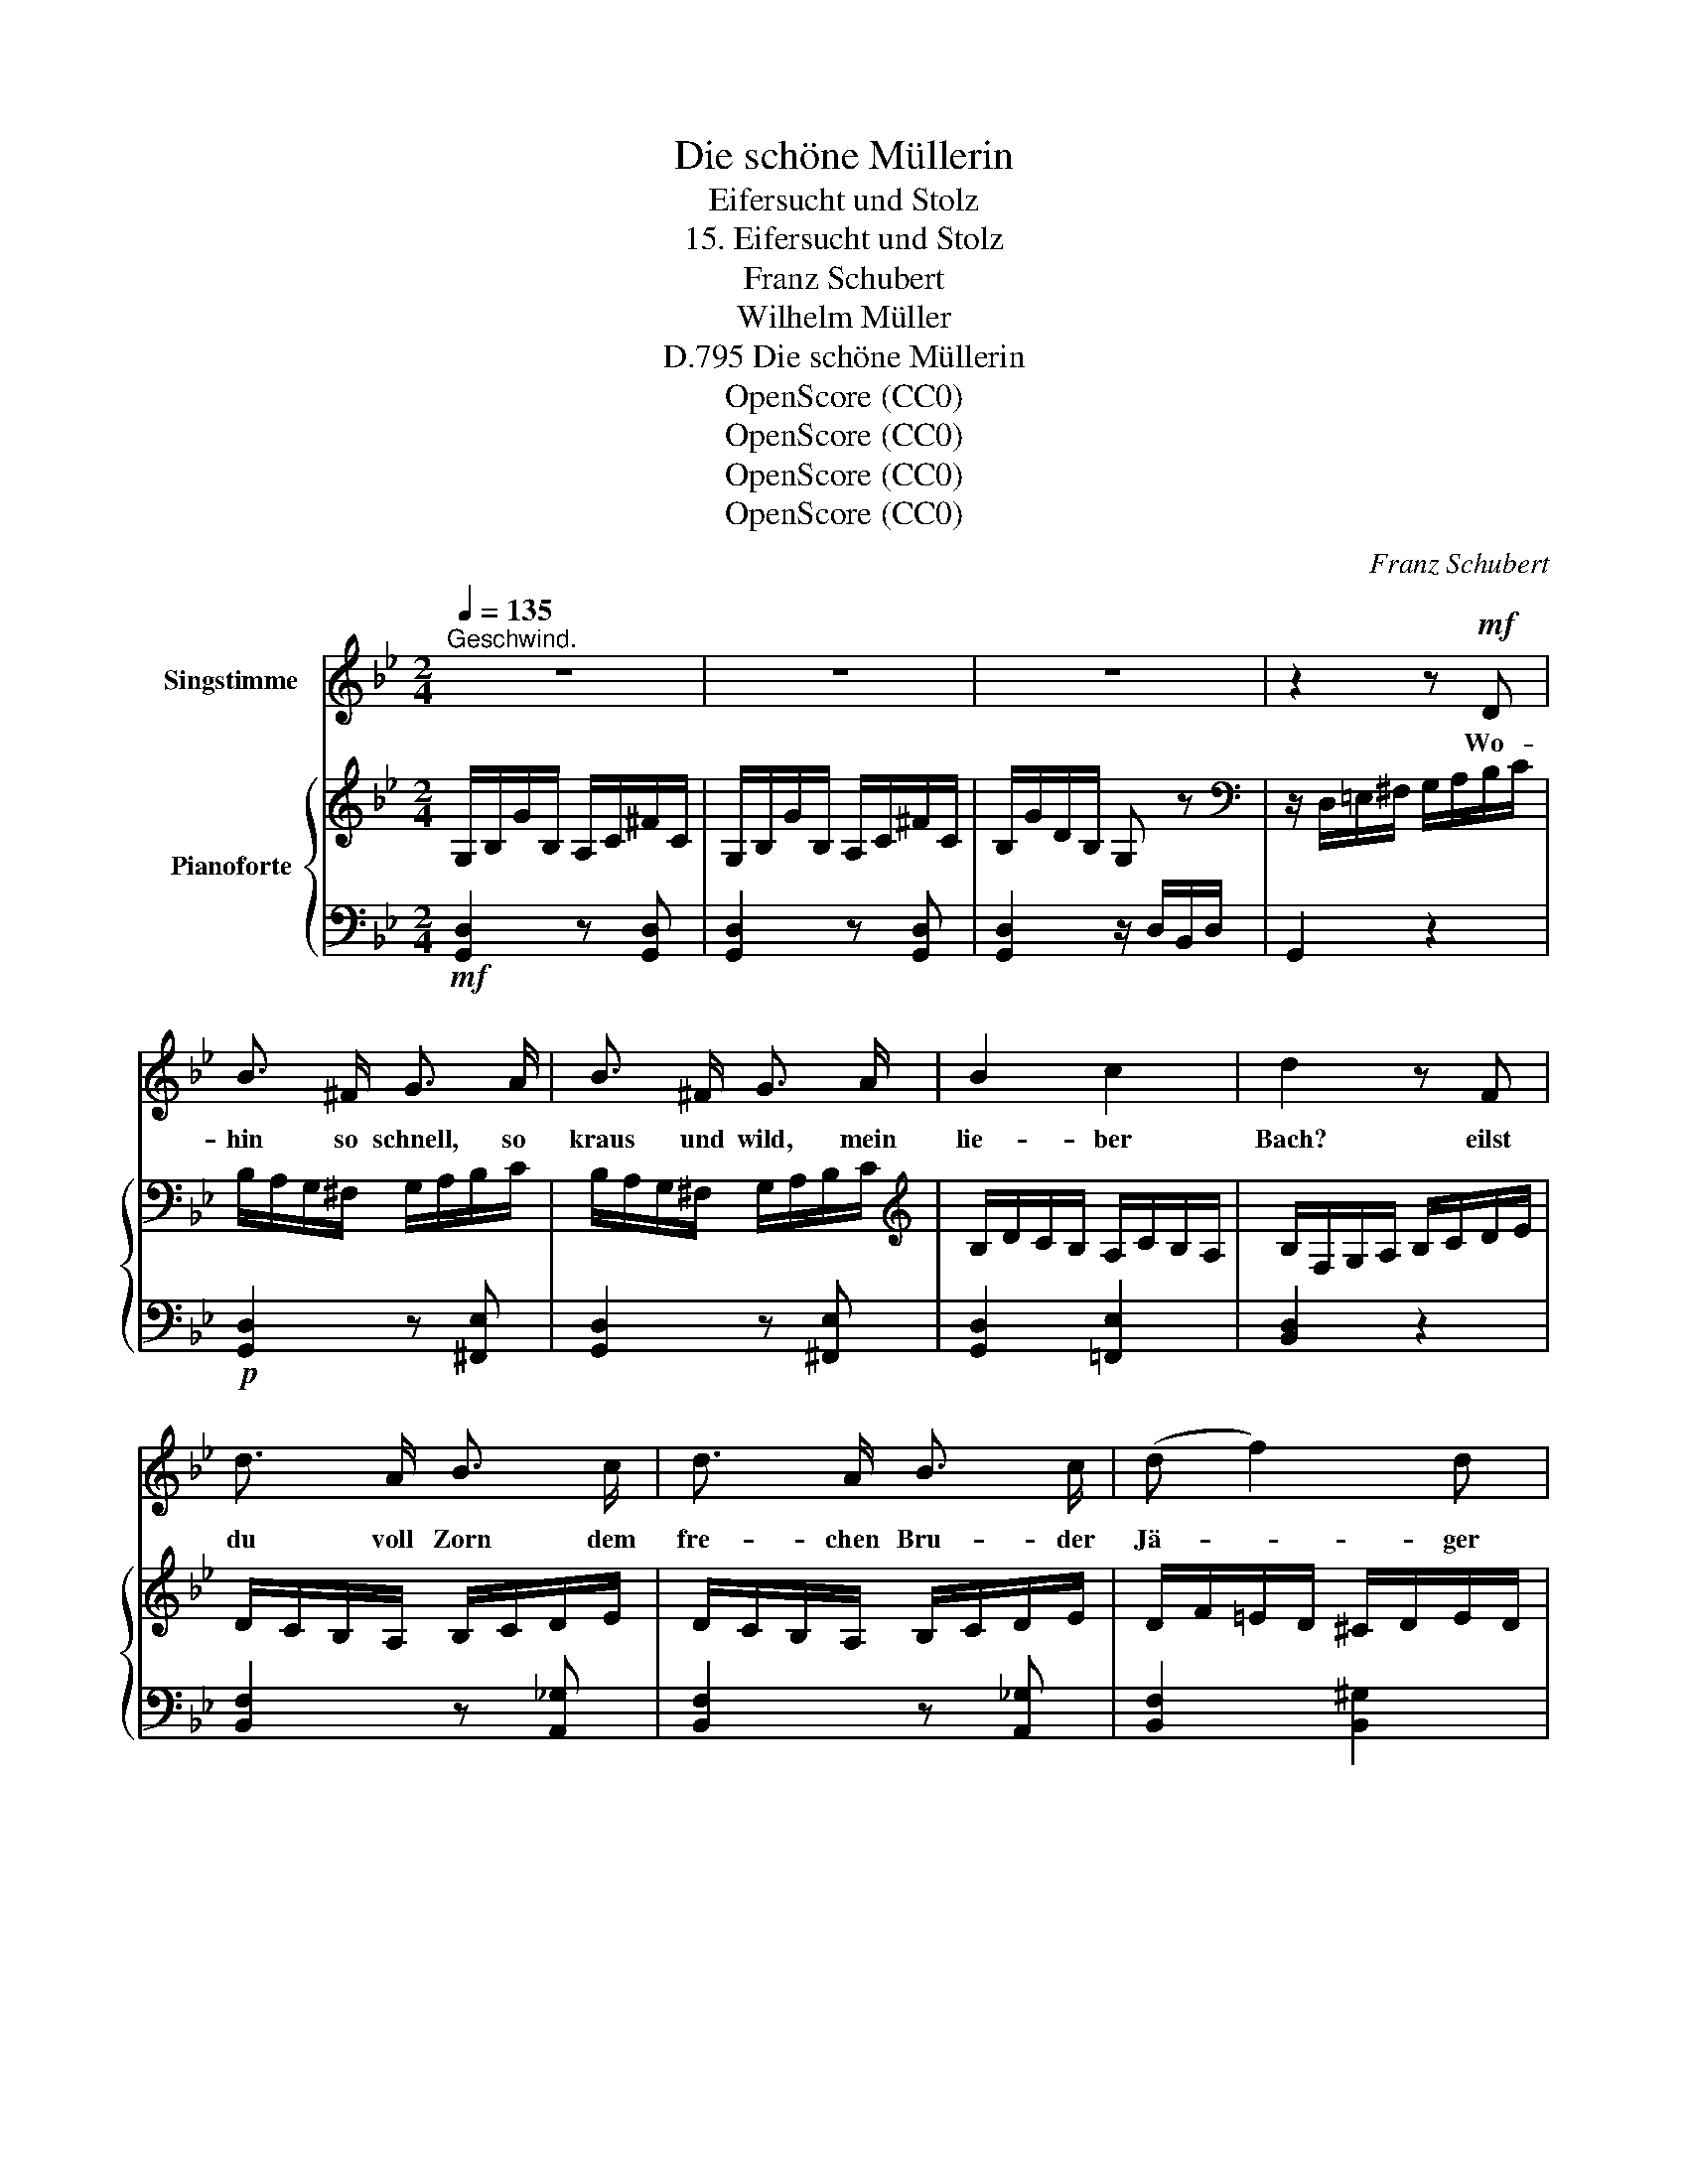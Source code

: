X:1
T:Die schöne Müllerin
T:Eifersucht und Stolz
T:15. Eifersucht und Stolz
T:Franz Schubert
T:Wilhelm Müller
T:Die schöne Müllerin, D.795
T:OpenScore (CC0)
T:OpenScore (CC0)
T:OpenScore (CC0)
T:OpenScore (CC0)
C:Franz Schubert
Z:Wilhelm Müller
Z:OpenScore (CC0)
%%score 1 { 2 | ( 3 4 ) }
L:1/8
Q:1/4=135
M:2/4
K:Bb
V:1 treble nm="Singstimme"
V:2 treble nm="Pianoforte"
V:3 bass 
V:4 bass 
V:1
"^Geschwind." z4 | z4 | z4 | z2 z!mf! D | B3/2 ^F/ G3/2 A/ | B3/2 ^F/ G3/2 A/ | B2 c2 | d2 z F | %8
w: |||Wo-|hin so schnell, so|kraus und wild, mein|lie- ber|Bach? eilst|
 d3/2 A/ B3/2 c/ | d3/2 A/ B3/2 c/ | (d f2) d | =e2 z f | _e2 z d | c2 z B | A c B A | d3 ^F | %16
w: du voll Zorn dem|fre- chen Bru- der|Jä- * ger|nach? Kehr'|um, kehr'|um und|schilt erst dei- ne|Mül- le-|
 G2 z f | e3 d | c3 B | A c B A | d3 ^F | G2 z ^f | g2 z ^f | g2 z d | G2 z2 | z2 z B | B B B B | %27
w: rin für|ih- ren|leich- ten,|lo- sen, klei- nen|Flat- ter-|sinn, kehr'|um, kehr'|um, kehr'|um!|Sahst|du sie ge- stern|
 B B B B | A3 c | c2 z f | f3 f | f2 F2 | F F F F | G3 =E | F2 z2 |[Q:1/4=140] z F G A | B D F B | %37
w: A- bend nicht am|Tho- re|steh'n, mit|lan- gem|Hal- se|nach der gro- ssen|Stra- sse|seh'n?|Wenn von dem|Fang der Jä- ger|
 c3/2 F/ A c | d2 z2 | z f e d | c e d c | B3/2 G/ d3/2 ^F/ | G2 z2 | z =F G A | B D F B | %45
w: lu- stig zieht nach|Haus,|da steckt kein|sitt- sam Kind den|Kopf zum Fen- ster|'naus,|wenn von dem|Fang der Jä- ger|
 c F A c | d2 z2 |[Q:1/4=140] z[Q:1/4=137] f[Q:1/4=134]"^.1" e[Q:1/4=131]"^.1" d | %48
w: lu- stig zieht nach|Haus,|da steckt kein|
[Q:1/4=128]"^.1" c[Q:1/4=125]"^.2" e[Q:1/4=122]"^.2" d[Q:1/4=119]"^.3" c | %49
w: sitt- sam Kind den|
[Q:1/4=116]"^.3" B3/2[Q:1/4=111]"^.9" G/[Q:1/4=110]"^.4" d3/2[Q:1/4=105]"^.9" ^F/[Q:1/4=113]"^.3"[Q:1/4=107]"^.4" | %50
w: Kopf zum Fen- ster|
[Q:1/4=104]"^.4" G3/2[Q:1/4=100] d/ d A[Q:1/4=103][Q:1/4=101]"^.5" | =B G A3/2 B/ | G3/2 d/ d A | %53
w: 'naus. Geh' Bäch- lein|hin und sag' ihr|das, geh' Bäch- lein|
 =B G A3/2 B/ | G2 z2 | z!mp! G ^F G | A2 z2 | d2 A z/ A/ | _B4 | z c c c | _d4- | d f e _d | c4 | %63
w: hin und sag' ihr|das.|Doch sag' ihr|nicht,|hörst du, kein|Wort|von mei- nem|trau-|\- ri- gen Ge-|sicht;|
 z2 e2 | d4 | z2[Q:1/4=130] c2 ||[K:G] B3 G | D G B G | d3 c/B/ | A A B c | B3 G | D G B G | %72
w: sag'|ihr:|Er|schnitzt bei|mir sich ei- ne|Pfeif' aus *|Rohr und bläst den|Kin- dern|schö- ne Tänz' und|
 d3 c/B/ | A2 z!f! _B |!mf! A2 z!f! _B |!mf! A2 z[Q:1/4=130] d[Q:1/4=128]"^.7" | %76
w: Lie- der *|vor; sag'|ihr, sag'|ihr: er|
[Q:1/4=127]"^.3" e3[Q:1/4=119]"^.3" E[Q:1/4=126][Q:1/4=124]"^.7"[Q:1/4=123]"^.3"[Q:1/4=122][Q:1/4=120]"^.7"[Q:1/4=118] | %77
w: schnitzt bei|
[Q:1/4=116]"^.7" E3/2[Q:1/4=112]"^.7" F/[Q:1/4=111]"^.3" G[Q:1/4=108]"^.7" A[Q:1/4=115]"^.3"[Q:1/4=114][Q:1/4=110][Q:1/4=107]"^.3" | %78
w: mir sich ei- ne|
[Q:1/4=106] =B3[Q:1/4=98] A[Q:1/4=104]"^.7"[Q:1/4=103]"^.3"[Q:1/4=102][Q:1/4=100]"^.7"[Q:1/4=99]"^.3"[Q:1/4=96]"^.7" | %79
w: Pfeif' aus|
[Q:1/4=95]"^.3" G2 z!f![Q:1/4=130] _B[Q:1/4=94][Q:1/4=92]"^.7"[Q:1/4=91]"^.3" |!mf! A2 z!f! _B | %81
w: Rohr, sag'|ihr, sag'|
!mf! A2 z d | e3[Q:1/4=130] E[Q:1/4=128]"^.7" | %83
w: ihr: er|bläst den|
[Q:1/4=127]"^.3" E[Q:1/4=124]"^.7" c[Q:1/4=122] A[Q:1/4=119]"^.3" e[Q:1/4=126][Q:1/4=123]"^.3"[Q:1/4=120]"^.7"[Q:1/4=118] | %84
w: Kin- dern schö- ne|
[Q:1/4=116]"^.7" G3[Q:1/4=108]"^.7" A[Q:1/4=115]"^.3"[Q:1/4=114][Q:1/4=112]"^.7"[Q:1/4=111]"^.3"[Q:1/4=110][Q:1/4=107]"^.3" | %85
w: Tänz' und|
[Q:1/4=106] (3(B[Q:1/4=104]"^.2"c[Q:1/4=102]"^.4"A[Q:1/4=100]"^.7" d3/2)[Q:1/4=96]"^.7" F/[Q:1/4=104]"^.7"[Q:1/4=103]"^.3"[Q:1/4=102][Q:1/4=99]"^.3"[Q:1/4=98] | %86
w: Lie- * * * der|
[Q:1/4=95]"^.3" G2[Q:1/4=130] z f[Q:1/4=94][Q:1/4=92]"^.7"[Q:1/4=91]"^.3" | g2 z f | g2 z d | %89
w: vor, sag'|ihr's, sag'|ihr's, sag|
!f! G2 z2 | z4 | z4 | z4 |] %93
w: ihr's!||||
V:2
 G,/B,/G/B,/ A,/C/^F/C/ | G,/B,/G/B,/ A,/C/^F/C/ | B,/G/D/B,/ G, z | %3
[K:bass] z/ D,/=E,/^F,/ G,/A,/B,/C/ | B,/A,/G,/^F,/ G,/A,/B,/C/ | B,/A,/G,/^F,/ G,/A,/B,/C/ | %6
[K:treble] B,/D/C/B,/ A,/C/B,/A,/ | B,/F,/G,/A,/ B,/C/D/E/ | D/C/B,/A,/ B,/C/D/E/ | %9
 D/C/B,/A,/ B,/C/D/E/ | D/F/=E/D/ ^C/D/E/D/ | ^C/A,/C/=E/ A/E/F/=C/ | _E/B,/A,/B,/ E/B,/D/A,/ | %13
 C/G,/^F,/G,/ C/G,/B,/G,/ | A,/G,/C/G,/ B,/G,/A,/G,/ | B,/D/B,/G,/ C/D/C/A,/ | %16
 B,/G,/B,/D/ G/D/F/C/ | E/B,/A,/B,/ E/B,/D/A,/ | C/G,/^F,/A,/ C/G,/B,/G,/ | %19
 A,/G,/C/G,/ B,/G,/A,/G,/ | B,/D/B,/G,/ C/D/C/A,/ | B,/D/B,/G,/ C/D/C/A,/ | B,/D/B,/G,/ C/D/C/A,/ | %23
 B,/D/B,/G,/ C/D/C/A,/ | B,/D/B,/G,/ D/B,/A,/B,/ | D/B,/A,/B,/ D/B,/A,/B,/ | %26
 D/B,/A,/B,/ D/B,/A,/B,/ | E/B,/A,/B,/ =E/B,/A,/B,/ | A,/C/F/C/ A,/C/F/C/ | A,/C/F/C/ A,/C/F/C/ | %30
 B,/_D/F/D/ =B,/=D/F/D/ | C/E/F/E/ C/E/F/E/ | =B,/D/F/D/ B,/D/F/D/ | _B,/_D/=E/D/ B,/D/E/D/ | %34
 A,/C/F/C/ A,/C/F/C/ | A, z z2 | [B,D]2 z2 | [A,E]2 z2 | z3/2 [B,D]<[DF][CE]/ | [B,D]2 z2 | %40
 [G,C]2 z2 | [G,B,] z [^F,A,] z | G,>[G,B,][G,A,][G,B,] | [A,C]2 z2 | [B,D]2 z2 | [A,E]2 z2 | %46
 z3/2 [B,D]<[DF][CE]/ | [B,D]2 z2 | [G,C]2 z2 | [G,B,] z [^F,A,] z | G,/=B,/D/B,/ C/^F/C/A,/ | %51
 =B,/G/B,/G,/ C/^F/C/A,/ | =B,/G/B,/G,/ C/^F/C/A,/ | =B,/G/B,/G,/ C/^F/C/A,/ | %54
 =B,/G/B,/G,/ B,/G/B,/G,/ | =B,/G/B,/G,/ B,/G/B,/G,/ | C/D/C/^F,/ C/D/C/F,/ | %57
 C/D/C/^F,/ C/D/C/F,/ | _B,/D/B,/G,/ B,/D/B,/G,/ | E/F/E/A,/ E/F/E/A,/ | _D/F/D/B,/ D/F/D/B,/ | %61
 _D/F/D/B,/ D/F/D/B,/ | C/F/C/A,/ C/F/C/A,/ | C/E/C/A,/ C/E/C/A,/ | C/D/C/A,/ C/D/C/A,/ | %65
 C/D/C/^F,/ C/D/C/F,/ ||[K:G][K:bass] B,/G,/F,/G,/ B,/G,/F,/G,/ | B,/G,/F,/G,/ B,/G,/F,/G,/ | %68
 C/F,/^E,/F,/ C/F,/E,/F,/ | C/F,/^E,/F,/ C/F,/E,/F,/ | B,/G,/F,/G,/ B,/G,/F,/G,/ | %71
 B,/G,/F,/G,/ B,/G,/F,/G,/ | C/F,/^E,/F,/ C/F,/E,/F,/ | C/F,/^E,/F,/ C/F,/_B,/!p!G,/ | %74
 A,/F,/D,/F,/ A,/F,/_B,/!p!G,/ | A,/F,/D,/G,/ D/G,/D,/G,/ | E,/G,/E/G,/ E,/^G,/D/G,/ | %77
 E,/A,/C/A,/ E,/G,/A,/G,/ | D,/G,/B,/G,/ D,/F,/C/F,/ | D,/G,/B,/G,/ D,/G,/_B,/!p!G,/ | %80
 A,/F,/D,/F,/ A,/F,/_B,/!p!G,/ | A,/F,/D,/F,/ D/G,/D,/G,/ | E,/G,/E/G,/ E,/^G,/D/G,/ | %83
 E,/A,/C/A,/[K:treble] C/E/A/E/ | B,/D/G/D/ B,/D/G/D/ | A,/D/F/D/ C/D/A/D/ | %86
 B,/G/B,/G,/!mp!"_cresc." C/F/C/A,/ | B,/G/B,/G,/ C/F/C/A,/ | B,/G/B,/G,/ C/F/C/A,/ | %89
 B,/G/D/B,/[K:bass] G,/D,/B,,/G,,/ | B,,/G,/D,/B,,/ G,,/ z/ z |[K:treble] z2 [Acdf]2 | %92
 [GBdg]2 z2 |] %93
V:3
!mf! [G,,D,]2 z [G,,D,] | [G,,D,]2 z [G,,D,] | [G,,D,]2 z/ D,/B,,/D,/ | G,,2 z2 | %4
!p! [G,,D,]2 z [^F,,E,] | [G,,D,]2 z [^F,,E,] | [G,,D,]2 [=F,,E,]2 | [B,,D,]2 z2 | %8
 [B,,F,]2 z [A,,_G,] | [B,,F,]2 z [A,,_G,] | [B,,F,]2 [B,,^G,]2 | [A,,A,]2 z A, | G,2 z F, | %13
 E,2 z D, | C,E,D,C, | D,2 z [D,,D,] | [G,,D,]2 B,A, | G,2 z F, | E,2 z D, | C,E,D,C, | %20
 D, z [D,,D,] z | [G,,D,]2 z [G,,D,] | [G,,D,]2 z [G,,D,] | [G,,D,]2 z [G,,D,] | [G,,D,]2 z2 | z4 | %26
 G,4- | (G,2 _G,2 | F,4-) | F,4 | F,4- | F,4 | [F,,F,]4- | [F,,F,]4- | [F,,F,]4- | [F,,F,] z z2 | %36
!mf! [B,,F,]2 z2 | [F,,F,]2 z2 | z3/2 [B,,F,]<[A,,F,][F,,F,]/ | [B,,F,]2 z2 | [E,,E,]2 z2 | %41
 [D,,D,] z [D,,D,] z | G,,>[G,,D,][G,,D,][G,,D,] | [F,,F,]2 z2 | [B,,F,]2 z2 | [F,,F,]2 z2 | %46
 z3/2 [B,,F,]<[A,,F,][F,,F,]/ | [B,,F,]2 z2 | [E,,E,]2 z2 | [D,,D,] z [D,,D,] z | %50
 [G,,D,]2 z [G,,D,] | [G,,D,]2 z [G,,D,] | [G,,D,]2 z [G,,D,] | [G,,D,]2 z [G,,D,] | [G,,D,]4- | %55
!p! [G,,D,]2 z2 |!pp! z2 [D,,D,]2 | z2 [D,,D,]2 | z2 [G,,D,]2 | z2 [F,,F,]2 | z2 [B,,F,]2- | %61
 [B,,F,]_D,E,=E, | F,4- | F,2 z2 | (^F,4 | D,4) ||[K:G]!pp! D,2 z D, | D,2 z D, | D,2 z D, | %69
 D,2 z D, | D,2 z D, | D,2 z D, | D,2 z D, | [G,,D,]2 z [G,,D,] | [D,,D,]2 z [G,,D,] | %75
 [D,,D,]2 [=B,,,=B,,]2 | [C,,C,]4- | [C,,C,]4 | D,, z D,, z | G,,2 z [G,,D,] | [D,,D,]2 z [G,,D,] | %81
 [D,,D,]2 [=B,,,=B,,]2 | [C,,C,]4- | [C,,C,]4 | [D,,D,]4 | [D,,D,]4 | [G,,D,]2 z [G,,D,] | %87
 [G,,D,]2 z [G,,D,] | [G,,D,]2 z [G,,D,] |!f! [G,,D,]2 z2 | z2 z/ D,,/B,,,/D,,/ | G,,, z [D,,D,]2 | %92
 [G,,,G,,]2 z2 |] %93
V:4
 x4 | x4 | x4 | x4 | x4 | x4 | x4 | x4 | x4 | x4 | x4 | x4 | x4 | x4 | x4 | x4 | x4 | x4 | x4 | %19
 x4 | x4 | x4 | x4 | x4 | x4 | x4 | x4 | x4 | x4 | x4 | x4 | x4 | x4 | x4 | x4 | x4 | x4 | x4 | %38
 x4 | x4 | x4 | x4 | x4 | x4 | x4 | x4 | x4 | x4 | x4 | x4 | x4 | x4 | x4 | x4 | x4 | x4 | x4 | %57
 x4 | x4 | x4 | x4 | x4 | x4 | x4 | x4 | x4 ||[K:G] G,,4 | G,,4 | G,,4 | G,,4 | G,,4 | G,,4 | %72
 G,,4 | x4 | x4 | x4 | x4 | x4 | x4 | x4 | x4 | x4 | x4 | x4 | x4 | x4 | x4 | x4 | x4 | x4 | x4 | %91
 x4 | x4 |] %93

